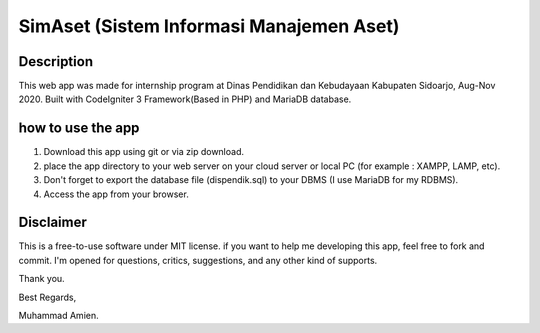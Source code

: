 #########################################
SimAset (Sistem Informasi Manajemen Aset)
#########################################

***********
Description
***********

This web app was made for internship program at Dinas Pendidikan dan Kebudayaan Kabupaten Sidoarjo, Aug-Nov 2020. Built with CodeIgniter 3 Framework(Based in PHP) and MariaDB database.

******************
how to use the app
******************

1. Download this app using git or via zip download.
2. place the app directory to your web server on your cloud server or local PC (for example : XAMPP, LAMP, etc).
3. Don't forget to export the database file (dispendik.sql) to your DBMS (I use MariaDB for my RDBMS).
4. Access the app from your browser.

**********
Disclaimer
**********

This is a free-to-use software under MIT license. if you want to help me developing this app, feel free to fork and commit. I'm opened for questions, critics, suggestions, and any other kind of supports.

Thank you.


Best Regards,

Muhammad Amien.
